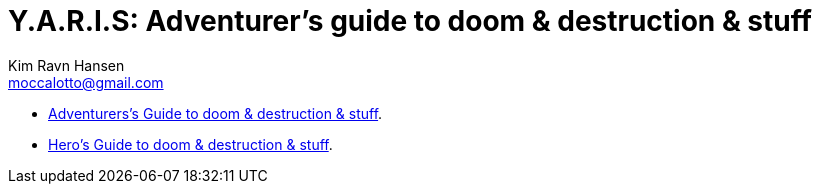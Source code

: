 = Y.A.R.I.S: Adventurer's guide to doom & destruction & stuff
Kim Ravn Hansen <moccalotto@gmail.com>
:stylesheet: style.css
:sectlinks:
:toc:
:toclevels: 1
:toc-placement!:
:experimental:
:stem:


* xref:main#[Adventurers’s Guide to doom & destruction & stuff].
* xref:heroes#[Hero’s Guide to doom & destruction & stuff].
